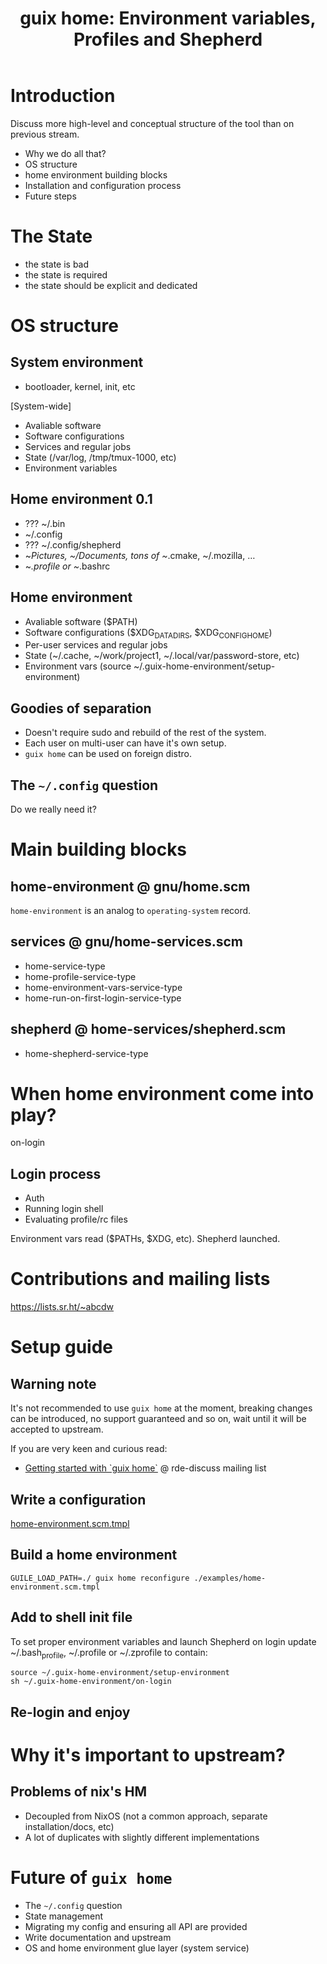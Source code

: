 #+title: guix home: Environment variables, Profiles and Shepherd
#+roam_key: https://youtu.be/4lJaVzxO_Bs

* Introduction
Discuss more high-level and conceptual structure of the tool than on
previous stream.
- Why we do all that?
- OS structure
- home environment building blocks
- Installation and configuration process
- Future steps

* The State
- the state is bad
- the state is required
- the state should be explicit and dedicated
* OS structure
** System environment
- bootloader, kernel, init, etc

[System-wide]
- Avaliable software
- Software configurations
- Services and regular jobs
- State (/var/log, /tmp/tmux-1000, etc)
- Environment variables
** Home environment 0.1
- ??? ~/.bin
- ~/.config
- ??? ~/.config/shepherd
- ~/Pictures, ~/Documents, tons of ~/.cmake, ~/.mozilla, ...
- ~/.profile or ~/.bashrc
** Home environment
- Avaliable software ($PATH)
- Software configurations ($XDG_DATA_DIRS, $XDG_CONFIG_HOME)
- Per-user services and regular jobs
- State (~/.cache, ~/work/project1, ~/.local/var/password-store, etc)
- Environment vars (source ~/.guix-home-environment/setup-environment)
** Goodies of separation
- Doesn't require sudo and rebuild of the rest of the system.
- Each user on multi-user can have it's own setup.
- ~guix home~ can be used on foreign distro.
** The ~~/.config~ question
Do we really need it?
* Main building blocks
** home-environment @ gnu/home.scm
~home-environment~ is an analog to ~operating-system~ record.
** services @ gnu/home-services.scm
- home-service-type
- home-profile-service-type
- home-environment-vars-service-type
- home-run-on-first-login-service-type
** shepherd @ home-services/shepherd.scm
- home-shepherd-service-type
* When home environment come into play?
on-login
** Login process
- Auth
- Running login shell
- Evaluating profile/rc files

Environment vars read ($PATHs, $XDG, etc).
Shepherd launched.

* Contributions and mailing lists
https://lists.sr.ht/~abcdw
* Setup guide
** Warning note
It's not recommended to use ~guix home~ at the moment, breaking
changes can be introduced, no support guaranteed and so on, wait until
it will be accepted to upstream.

If you are very keen and curious read:
- [[https://lists.sr.ht/~abcdw/rde-discuss/%3C878s7ho4bk.fsf%40yoctocell.xyz%3E][Getting started with `guix home`]] @ rde-discuss mailing list

** Write a configuration
[[https://git.sr.ht/~abcdw/rde/tree/7165853009b44f7c3c69422fc9a3dd61d85639e5/item/examples/home-environment.scm.tmpl][home-environment.scm.tmpl]]
** Build a home environment
#+begin_src shell
GUILE_LOAD_PATH=./ guix home reconfigure ./examples/home-environment.scm.tmpl
#+end_src
** Add to shell init file
To set proper environment variables and launch Shepherd on login
update ~/.bash_profile, ~/.profile or ~/.zprofile to contain:
#+begin_src shell
source ~/.guix-home-environment/setup-environment
sh ~/.guix-home-environment/on-login
#+end_src
** Re-login and enjoy
* Why it's important to upstream?
** Problems of nix's HM
- Decoupled from NixOS (not a common approach, separate
  installation/docs, etc)
- A lot of duplicates with slightly different implementations
* Future of ~guix home~
- The ~~/.config~ question
- State management
- Migrating my config and ensuring all API are provided
- Write documentation and upstream
- OS and home environment glue layer (system service)

